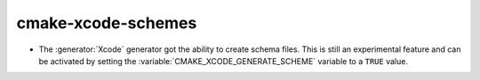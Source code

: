 cmake-xcode-schemes
-------------------

* The :generator:`Xcode` generator got the ability to create schema files.
  This is still an experimental feature and can be activated by setting the
  :variable:`CMAKE_XCODE_GENERATE_SCHEME` variable to a ``TRUE`` value.
